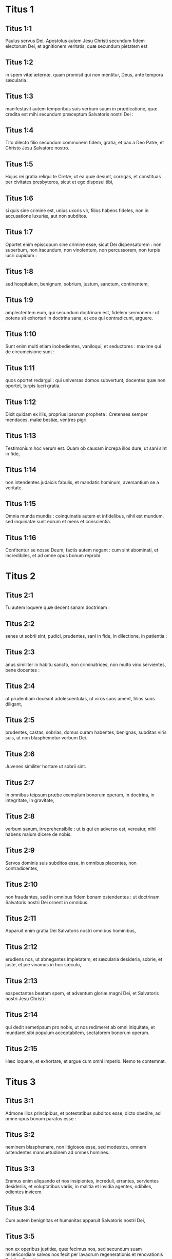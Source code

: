 * Titus 1

** Titus 1:1

Paulus servus Dei, Apostolus autem Jesu Christi secundum fidem electorum Dei, et agnitionem veritatis, quæ secundum pietatem est

** Titus 1:2

in spem vitæ æternæ, quam promisit qui non mentitur, Deus, ante tempora sæcularia :

** Titus 1:3

manifestavit autem temporibus suis verbum suum in prædicatione, quæ credita est mihi secundum præceptum Salvatoris nostri Dei :

** Titus 1:4

Tito dilecto filio secundum communem fidem, gratia, et pax a Deo Patre, et Christo Jesu Salvatore nostro.  

** Titus 1:5

Hujus rei gratia reliqui te Cretæ, ut ea quæ desunt, corrigas, et constituas per civitates presbyteros, sicut et ego disposui tibi,

** Titus 1:6

si quis sine crimine est, unius uxoris vir, filios habens fideles, non in accusatione luxuriæ, aut non subditos.

** Titus 1:7

Oportet enim episcopum sine crimine esse, sicut Dei dispensatorem : non superbum, non iracundum, non vinolentum, non percussorem, non turpis lucri cupidum :

** Titus 1:8

sed hospitalem, benignum, sobrium, justum, sanctum, continentem,

** Titus 1:9

amplectentem eum, qui secundum doctrinam est, fidelem sermonem : ut potens sit exhortari in doctrina sana, et eos qui contradicunt, arguere.  

** Titus 1:10

Sunt enim multi etiam inobedientes, vaniloqui, et seductores : maxime qui de circumcisione sunt :

** Titus 1:11

quos oportet redargui : qui universas domos subvertunt, docentes quæ non oportet, turpis lucri gratia.

** Titus 1:12

Dixit quidam ex illis, proprius ipsorum propheta : Cretenses semper mendaces, malæ bestiæ, ventres pigri.

** Titus 1:13

Testimonium hoc verum est. Quam ob causam increpa illos dure, ut sani sint in fide,

** Titus 1:14

non intendentes judaicis fabulis, et mandatis hominum, aversantium se a veritate.

** Titus 1:15

Omnia munda mundis : coinquinatis autem et infidelibus, nihil est mundum, sed inquinatæ sunt eorum et mens et conscientia.

** Titus 1:16

Confitentur se nosse Deum, factis autem negant : cum sint abominati, et incredibiles, et ad omne opus bonum reprobi.   

* Titus 2

** Titus 2:1

Tu autem loquere quæ decent sanam doctrinam :

** Titus 2:2

senes ut sobrii sint, pudici, prudentes, sani in fide, in dilectione, in patientia :

** Titus 2:3

anus similiter in habitu sancto, non criminatrices, non multo vino servientes, bene docentes :

** Titus 2:4

ut prudentiam doceant adolescentulas, ut viros suos ament, filios suos diligant,

** Titus 2:5

prudentes, castas, sobrias, domus curam habentes, benignas, subditas viris suis, ut non blasphemetur verbum Dei.

** Titus 2:6

Juvenes similiter hortare ut sobrii sint.

** Titus 2:7

In omnibus teipsum præbe exemplum bonorum operum, in doctrina, in integritate, in gravitate,

** Titus 2:8

verbum sanum, irreprehensibile : ut is qui ex adverso est, vereatur, nihil habens malum dicere de nobis.

** Titus 2:9

Servos dominis suis subditos esse, in omnibus placentes, non contradicentes,

** Titus 2:10

non fraudantes, sed in omnibus fidem bonam ostendentes : ut doctrinam Salvatoris nostri Dei ornent in omnibus.

** Titus 2:11

Apparuit enim gratia Dei Salvatoris nostri omnibus hominibus,

** Titus 2:12

erudiens nos, ut abnegantes impietatem, et sæcularia desideria, sobrie, et juste, et pie vivamus in hoc sæculo,

** Titus 2:13

exspectantes beatam spem, et adventum gloriæ magni Dei, et Salvatoris nostri Jesu Christi :

** Titus 2:14

qui dedit semetipsum pro nobis, ut nos redimeret ab omni iniquitate, et mundaret sibi populum acceptabilem, sectatorem bonorum operum.

** Titus 2:15

Hæc loquere, et exhortare, et argue cum omni imperio. Nemo te contemnat.   

* Titus 3

** Titus 3:1

Admone illos principibus, et potestatibus subditos esse, dicto obedire, ad omne opus bonum paratos esse :

** Titus 3:2

neminem blasphemare, non litigiosos esse, sed modestos, omnem ostendentes mansuetudinem ad omnes homines.

** Titus 3:3

Eramus enim aliquando et nos insipientes, increduli, errantes, servientes desideriis, et voluptatibus variis, in malitia et invidia agentes, odibiles, odientes invicem.

** Titus 3:4

Cum autem benignitas et humanitas apparuit Salvatoris nostri Dei,

** Titus 3:5

non ex operibus justitiæ, quæ fecimus nos, sed secundum suam misericordiam salvos nos fecit per lavacrum regenerationis et renovationis Spiritus Sancti,

** Titus 3:6

quem effudit in nos abunde per Jesum Christum Salvatorem nostrum :

** Titus 3:7

ut justificati gratia ipsius, hæredes simus secundum spem vitæ æternæ.

** Titus 3:8

Fidelis sermo est : et de his volo te confirmare : ut curent bonis operibus præesse qui credunt Deo. Hæc sunt bona, et utilia hominibus.

** Titus 3:9

Stultas autem quæstiones, et genealogias, et contentiones, et pugnas legis devita : sunt enim inutiles, et vanæ.

** Titus 3:10

Hæreticum hominem post unam et secundam correptionem devita :

** Titus 3:11

sciens quia subversus est, qui ejusmodi est, et delinquit, cum sit proprio judicio condemnatus.  

** Titus 3:12

Cum misero ad te Artemam, aut Tychicum, festina ad me venire Nicopolim : ibi enim statui hiemare.

** Titus 3:13

Zenam legisperitum et Apollo sollicite præmitte, ut nihil illis desit.

** Titus 3:14

Discant autem et nostri bonis operibus præesse ad usus necessarios : ut non sint infructuosi.

** Titus 3:15

Salutant te qui mecum sunt omnes : saluta eos qui nos amant in fide. Gratia Dei cum omnibus vobis. Amen.    

